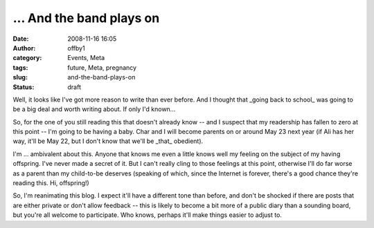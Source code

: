 ... And the band plays on
#########################
:date: 2008-11-16 16:05
:author: offby1
:category: Events, Meta
:tags: future, Meta, pregnancy
:slug: and-the-band-plays-on
:status: draft

Well, it looks like I've got more reason to write than ever before. And
I thought that \_going back to school\_ was going to be a big deal and
worth writing about. If only I'd known...

So, for the one of you still reading this that doesn't already know --
and I suspect that my readership has fallen to zero at this point -- I'm
going to be having a baby. Char and I will become parents on or around
May 23 next year (if Ali has her way, it'll be May 22, but I don't know
that we'll be \_that\_ obedient).

I'm ... ambivalent about this. Anyone that knows me even a little knows
well my feeling on the subject of my having offspring. I've never made a
secret of it. But I can't really cling to those feelings at this point,
otherwise I'll do far worse as a parent than my child-to-be deserves
(speaking of which, since the Internet is forever, there's a good chance
they're reading this. Hi, offspring!)

So, I'm reanimating this blog. I expect it'll have a different tone than
before, and don't be shocked if there are posts that are either private
or don't allow feedback -- this is likely to become a bit more of a
public diary than a sounding board, but you're all welcome to
participate. Who knows, perhaps it'll make things easier to adjust to.

